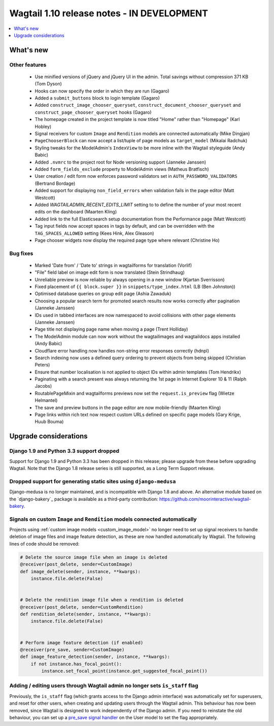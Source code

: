 ===========================================
Wagtail 1.10 release notes - IN DEVELOPMENT
===========================================

.. contents::
    :local:
    :depth: 1


What's new
==========


Other features
~~~~~~~~~~~~~~

 * Use minified versions of jQuery and jQuery UI in the admin. Total savings without compression 371 KB (Tom Dyson)
 * Hooks can now specify the order in which they are run (Gagaro)
 * Added a ``submit_buttons`` block to login template (Gagaro)
 * Added ``construct_image_chooser_queryset``, ``construct_document_chooser_queryset`` and ``construct_page_chooser_queryset`` hooks (Gagaro)
 * The homepage created in the project template is now titled "Home" rather than "Homepage" (Karl Hobley)
 * Signal receivers for custom ``Image`` and ``Rendition`` models are connected automatically (Mike Dingjan)
 * ``PageChooserBlock`` can now accept a list/tuple of page models as ``target_model`` (Mikalai Radchuk)
 * Styling tweaks for the ModelAdmin's ``IndexView`` to be more inline with the Wagtail styleguide (Andy Babic)
 * Added ``.nvmrc`` to the project root for Node versioning support (Janneke Janssen)
 * Added ``form_fields_exclude`` property to ModelAdmin views (Matheus Bratfisch)
 * User creation / edit form now enforces password validators set in ``AUTH_PASSWORD_VALIDATORS`` (Bertrand Bordage)
 * Added support for displaying ``non_field_errors`` when validation fails in the page editor (Matt Westcott)
 * Added `WAGTAILADMIN_RECENT_EDITS_LIMIT` setting to to define the number of your most recent edits on the dashboard (Maarten Kling)
 * Added link to the full Elasticsearch setup documentation from the Performance page (Matt Westcott)
 * Tag input fields now accept spaces in tags by default, and can be overridden with the ``TAG_SPACES_ALLOWED`` setting (Kees Hink, Alex Gleason)
 * Page chooser widgets now display the required page type where relevant (Christine Ho)


Bug fixes
~~~~~~~~~

 * Marked 'Date from' / 'Date to' strings in wagtailforms for translation (Vorlif)
 * "File" field label on image edit form is now translated (Stein Strindhaug)
 * Unreliable preview is now reliable by always opening in a new window (Kjartan Sverrisson)
 * Fixed placement of ``{{ block.super }}`` in ``snippets/type_index.html`` (LB (Ben Johnston))
 * Optimised database queries on group edit page (Ashia Zawaduk)
 * Choosing a popular search term for promoted search results now works correctly after pagination (Janneke Janssen)
 * IDs used in tabbed interfaces are now namespaced to avoid collisions with other page elements (Janneke Janssen)
 * Page title not displaying page name when moving a page (Trent Holliday)
 * The ModelAdmin module can now work without the wagtailimages and wagtaildocs apps installed (Andy Babic)
 * Cloudflare error handling now handles non-string error responses correctly (hdnpl)
 * Search indexing now uses a defined query ordering to prevent objects from being skipped (Christian Peters)
 * Ensure that number localisation is not applied to object IDs within admin templates (Tom Hendrikx)
 * Paginating with a search present was always returning the 1st page in Internet Explorer 10 & 11 (Ralph Jacobs)
 * RoutablePageMixin and wagtailforms previews now set the ``request.is_preview`` flag (Wietze Helmantel)
 * The save and preview buttons in the page editor are now mobile-friendly (Maarten Kling)
 * Page links within rich text now respect custom URLs defined on specific page models (Gary Krige, Huub Bouma)


Upgrade considerations
======================

Django 1.9 and Python 3.3 support dropped
~~~~~~~~~~~~~~~~~~~~~~~~~~~~~~~~~~~~~~~~~

Support for Django 1.9 and Python 3.3 has been dropped in this release; please upgrade from these before upgrading Wagtail. Note that the Django 1.8 release series is still supported, as a Long Term Support release.


Dropped support for generating static sites using ``django-medusa``
~~~~~~~~~~~~~~~~~~~~~~~~~~~~~~~~~~~~~~~~~~~~~~~~~~~~~~~~~~~~~~~~~~~

Django-medusa is no longer maintained, and is incompatible with Django 1.8 and above. An alternative module based on the `django-bakery`_ package is available as a third-party contribution: https://github.com/moorinteractive/wagtail-bakery.


Signals on custom ``Image`` and ``Rendition`` models connected automatically
~~~~~~~~~~~~~~~~~~~~~~~~~~~~~~~~~~~~~~~~~~~~~~~~~~~~~~~~~~~~~~~~~~~~~~~~~~~~

Projects using :ref:`custom image models <custom_image_model>` no longer need to set up signal receivers to handle deletion of image files and image feature detection, as these are now handled automatically by Wagtail. The following lines of code should be removed:

.. code-block:: python

    # Delete the source image file when an image is deleted
    @receiver(post_delete, sender=CustomImage)
    def image_delete(sender, instance, **kwargs):
        instance.file.delete(False)


    # Delete the rendition image file when a rendition is deleted
    @receiver(post_delete, sender=CustomRendition)
    def rendition_delete(sender, instance, **kwargs):
        instance.file.delete(False)


    # Perform image feature detection (if enabled)
    @receiver(pre_save, sender=CustomImage)
    def image_feature_detection(sender, instance, **kwargs):
        if not instance.has_focal_point():
            instance.set_focal_point(instance.get_suggested_focal_point())


Adding / editing users through Wagtail admin no longer sets ``is_staff`` flag
~~~~~~~~~~~~~~~~~~~~~~~~~~~~~~~~~~~~~~~~~~~~~~~~~~~~~~~~~~~~~~~~~~~~~~~~~~~~~

Previously, the ``is_staff`` flag (which grants access to the Django admin interface) was automatically set for superusers, and reset for other users, when creating and updating users through the Wagtail admin. This behaviour has now been removed, since Wagtail is designed to work independently of the Django admin. If you need to reinstate the old behaviour, you can set up a `pre_save signal handler <https://docs.djangoproject.com/en/1.10/ref/signals/#django.db.models.signals.pre_save>`_ on the User model to set the flag appropriately.
